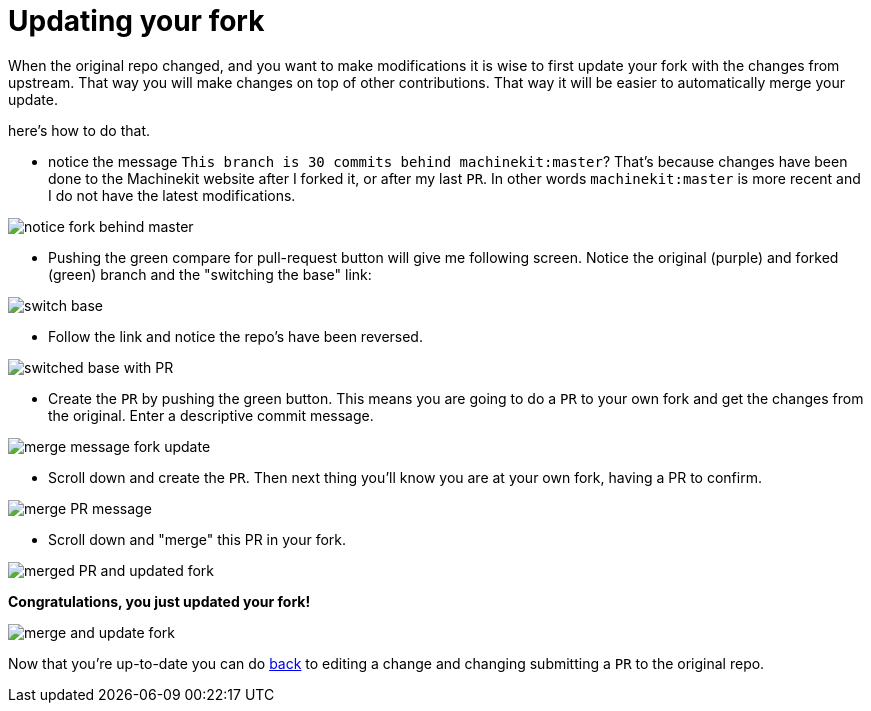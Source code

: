 
Updating your fork
==================

When the original repo changed, and you want to make modifications it is wise
to first update your fork with the changes from upstream. That way you will make
changes on top of other contributions. That way it will be easier to automatically
merge your update.

here's how to do that.

- notice the message `This branch is 30 commits behind machinekit:master`? That's
because changes have been done to the Machinekit website after I forked it, or
after my last `PR`. In other words `machinekit:master` is more recent and I do
not have the latest modifications.

image::images/notice-fork-behind-master.png[]

- Pushing the green compare for pull-request button will give me following screen.
Notice the original (purple) and forked (green) branch and the "switching the
base" link:

image::images/switch-base.png[]

- Follow the link and notice the repo's have been reversed.

image::images/switched-base-with-PR.png[]

- Create the `PR` by pushing the green button. This means you are going to do
a `PR` to your own fork and get the changes from the original. Enter a
descriptive commit message.

image::images/merge-message-fork-update.png[]

- Scroll down and create the `PR`. Then next thing you'll know you are at your
own fork, having a PR to confirm.

image::images/merge-PR-message.png[]

- Scroll down and "merge" this PR in your fork.

image::images/merged-PR-and-updated-fork.png[]

*Congratulations, you just updated your fork!*

image::images/merge-and-update-fork.png[]

Now that you're up-to-date you can do link:documenting.asciidoc[back] to
editing a change and changing submitting a `PR` to the original repo.
